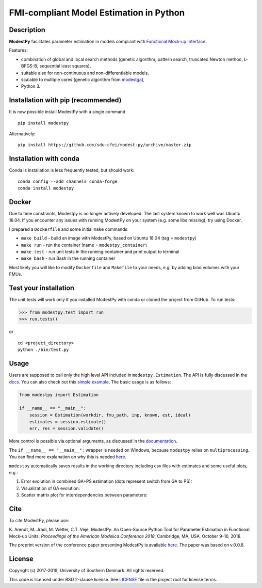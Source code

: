 FMI-compliant Model Estimation in Python
========================================

.. figure:: /docs/img/modest-logo.png
   :alt: modestpy

.. figure:: https://github.com/sdu-cfei/modest-py/actions/workflows/python-package.yml/badge.svg?branch=master
   :alt: unit_test_status

Description
-----------

**ModestPy** facilitates parameter estimation in models compliant with
`Functional Mock-up Interface <https://fmi-standard.org/>`__.

Features:

- combination of global and local search methods (genetic algorithm, pattern search, truncated Newton method, L-BFGS-B, sequential least squares),
- suitable also for non-continuous and non-differentiable models,
- scalable to multiple cores (genetic algorithm from `modestga <https://github.com/krzysztofarendt/modestga>`_),
- Python 3.

Installation with pip (recommended)
-----------------------------------

It is now possible install ModestPy with a single command:

::

    pip install modestpy

Alternatively:

::

    pip install https://github.com/sdu-cfei/modest-py/archive/master.zip

Installation with conda
-----------------------

Conda is installation is less frequently tested, but should work:

::

   conda config --add channels conda-forge
   conda install modestpy

Docker
------------

Due to time constraints, Modestpy is no longer actively developed.
The last system known to work well was Ubuntu 18.04.
If you encounter any issues with running ModestPy on your system (e.g. some libs missing), try using Docker.

I prepared a ``Dockerfile`` and some initial ``make`` commands:

- ``make build`` - build an image with ModestPy, based on Ubuntu 18.04 (tag = ``modestpy``)
- ``make run`` - run the container (name = ``modestpy_container``)
- ``make test`` - run unit tests in the running container and print output to terminal
- ``make bash`` - run Bash in the running container

Most likely you will like to modify ``Dockerfile`` and ``Makefile`` to your needs, e.g. by adding bind volumes with your FMUs.

Test your installation
----------------------

The unit tests will work only if you installed ModestPy with conda or cloned the project from GitHub. To run tests:

.. code:: python

    >>> from modestpy.test import run
    >>> run.tests()

or

::

    cd <project_directory>
    python ./bin/test.py


Usage
-----

Users are supposed to call only the high level API included in
``modestpy.Estimation``. The API is fully discussed in the `docs <docs/documentation.md>`__.
You can also check out this `simple example </examples/simple>`__.
The basic usage is as follows:

.. code:: python

    from modestpy import Estimation

    if __name__ == "__main__":
        session = Estimation(workdir, fmu_path, inp, known, est, ideal)
        estimates = session.estimate()
        err, res = session.validate()

More control is possible via optional arguments, as discussed in the `documentation
<docs/documentation.md>`__.

The ``if __name__ == "__main__":`` wrapper is needed on Windows, because ``modestpy``
relies on ``multiprocessing``. You can find more explanation on why this is needed
`here <https://docs.python.org/3/library/multiprocessing.html#multiprocessing-programming>`__.

``modestpy`` automatically saves results in the working
directory including csv files with estimates and some useful plots,
e.g.:

1) Error evolution in combined GA+PS estimation (dots represent switch
   from GA to PS): |Error-evolution|

2) Visualization of GA evolution: |GA-evolution|

3) Scatter matrix plot for interdependencies between parameters:
   |Intedependencies|

Cite
----

To cite ModestPy, please use:

\K. Arendt, M. Jradi, M. Wetter, C.T. Veje, ModestPy: An Open-Source Python Tool for Parameter Estimation in Functional Mock-up Units, *Proceedings of the American Modelica Conference 2018*, Cambridge, MA, USA, October 9-10, 2018.

The preprint version of the conference paper presenting ModestPy is available `here
<https://findresearcher.sdu.dk:8443/ws/portalfiles/portal/145001430/ModestPy_preprint_2018.pdf>`__. The paper was based on v.0.0.8.

License
-------

Copyright (c) 2017-2019, University of Southern Denmark. All rights reserved.

This code is licensed under BSD 2-clause license. See
`LICENSE </LICENSE>`__ file in the project root for license terms.

.. |Error-evolution| image:: /docs/img/err_evo.png
.. |GA-evolution| image:: /docs/img/ga_evolution.png
.. |Intedependencies| image:: /docs/img/all_estimates.png

